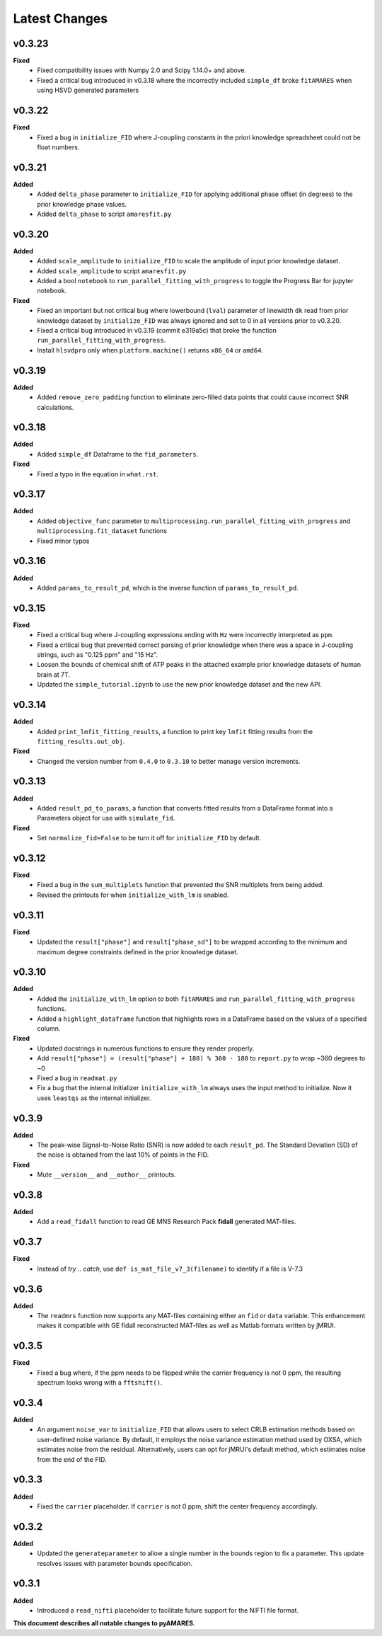 Latest Changes
--------------

v0.3.23
~~~~~~~

**Fixed**
  - Fixed compatibility issues with Numpy 2.0 and Scipy 1.14.0+ and above.
  - Fixed a critical bug introduced in v0.3.18 where the incorrectly included ``simple_df`` broke ``fitAMARES`` when using HSVD generated parameters


v0.3.22
~~~~~~~

**Fixed**
  - Fixed a bug in ``initialize_FID`` where J-coupling constants in the priori knowledge spreadsheet could not be float numbers.

v0.3.21
~~~~~~~

**Added**
  - Added ``delta_phase`` parameter to ``initialize_FID`` for applying additional phase offset (in degrees) to the prior knowledge phase values.
  - Added ``delta_phase`` to script ``amaresfit.py``

v0.3.20
~~~~~~~

**Added**
  - Added ``scale_amplitude`` to ``initialize_FID`` to scale the amplitude of input prior knowledge dataset.
  - Added ``scale_amplitude`` to script ``amaresfit.py``
  - Added a bool ``notebook`` to ``run_parallel_fitting_with_progress`` to toggle the Progress Bar for jupyter notebook.

**Fixed**
  - Fixed an important but not critical bug where lowerbound (``lval``) parameter of linewidth ``dk`` read from prior knowledge dataset by ``initialize_FID`` was always ignored and set to 0 in all versions prior to v0.3.20.
  - Fixed a critical bug introduced in v0.3.19 (commit e319a5c) that broke the function ``run_parallel_fitting_with_progress``.
  - Install ``hlsvdpro`` only when ``platform.machine()`` returns ``x86_64`` or ``amd64``.

v0.3.19
~~~~~~~

**Added**
  - Added ``remove_zero_padding`` function to eliminate zero-filled data points that could cause incorrect SNR calculations.

v0.3.18
~~~~~~~

**Added**
  - Added ``simple_df`` Dataframe to the ``fid_parameters``. 

**Fixed**
  - Fixed a typo in the equation in ``what.rst``.
  

v0.3.17
~~~~~~~

**Added**
  - Added ``objective_func`` parameter to ``multiprocessing.run_parallel_fitting_with_progress`` and ``multiprocessing.fit_dataset`` functions
  - Fixed minor typos

v0.3.16
~~~~~~~

**Added**
  - Added ``params_to_result_pd``, which is the inverse function of ``params_to_result_pd``. 

v0.3.15
~~~~~~~

**Fixed**
  - Fixed a critical bug where J-coupling expressions ending with ``Hz`` were incorrectly interpreted as ``ppm``.
  - Fixed a critical bug that prevented correct parsing of prior knowledge when there was a space in J-coupling strings, such as "0.125 ppm" and "15 Hz".
  - Loosen the bounds of chemical shift of ATP peaks in the attached example prior knowledge datasets of human brain at 7T.
  - Updated the ``simple_tutorial.ipynb`` to use the new prior knowledge dataset and the new API.


v0.3.14
~~~~~~~

**Added**
  - Added ``print_lmfit_fitting_results``, a function to print key ``lmfit`` fitting results from the ``fitting_results.out_obj``.

**Fixed**
  - Changed the version number from ``0.4.0`` to ``0.3.10`` to better manage version increments.

v0.3.13
~~~~~~~

**Added**
  - Added ``result_pd_to_params``, a function that converts fitted results from a DataFrame format into a Parameters object for use with ``simulate_fid``.

**Fixed**
  - Set ``normalize_fid=False`` to be turn it off for ``initialize_FID`` by default.

v0.3.12
~~~~~~~

**Fixed**
  - Fixed a bug in the ``sum_multiplets`` function that prevented the SNR multiplets from being added.
  - Revised the printouts for when ``initialize_with_lm`` is enabled.

v0.3.11
~~~~~~~

**Fixed**
  - Updated the ``result["phase"]`` and ``result["phase_sd"]`` to be wrapped according to the minimum and maximum degree constraints defined in the prior knowledge dataset.

v0.3.10
~~~~~~~

**Added**
  - Added the ``initialize_with_lm`` option to both ``fitAMARES`` and ``run_parallel_fitting_with_progress`` functions.
  - Added a ``highlight_dataframe`` function that highlights rows in a DataFrame based on the values of a specified column.

**Fixed**
  - Updated docstrings in numerous functions to ensure they render properly.
  - Add ``result["phase"] = (result["phase"] + 180) % 360 - 180`` to ``report.py`` to wrap ~360 degrees to ~0
  - Fixed a bug in ``readmat.py``
  - Fix a bug that the internal initializer ``initialize_with_lm`` always uses the input method to initialize. Now it uses ``leastqs`` as the internal initializer.

v0.3.9
~~~~~~

**Added**
  - The peak-wise Signal-to-Noise Ratio (SNR) is now added to each ``result_pd``. The Standard Deviation (SD) of the noise is obtained from the last 10% of points in the FID.

**Fixed**
  - Mute ``__version__`` and ``__author__`` printouts. 

v0.3.8 
~~~~~~

**Added** 
  - Add a ``read_fidall`` function to read GE MNS Research Pack **fidall** generated MAT-files. 

v0.3.7
~~~~~~

**Fixed** 
  - Instead of `try .. catch`, use ``def is_mat_file_v7_3(filename)`` to identify if a file is V-7.3 

v0.3.6
~~~~~~

**Added**
  - The ``readmrs`` function now supports any MAT-files containing either an ``fid`` or ``data`` variable. This enhancement makes it compatible with GE fidall reconstructed MAT-files as well as Matlab formats written by jMRUI.

v0.3.5
~~~~~~

**Fixed**
  - Fixed a bug where, if the ppm needs to be flipped while the carrier frequency is not 0 ppm, the resulting spectrum looks wrong with a ``fftshift()``.

v0.3.4
~~~~~~

**Added**
  - An argument ``noise_var`` to ``initialize_FID`` that allows users to select CRLB estimation methods based on user-defined noise variance. By default, it employs the noise variance estimation method used by OXSA, which estimates noise from the residual. Alternatively, users can opt for jMRUI's default method, which estimates noise from the end of the FID.

v0.3.3
~~~~~~

**Added**
  - Fixed the ``carrier`` placeholder. If ``carrier`` is not 0 ppm, shift the center frequency accordingly. 

v0.3.2
~~~~~~

**Added**
  - Updated the ``generateparameter`` to allow a single number in the bounds region to fix a parameter. This update resolves issues with parameter bounds specification.

v0.3.1
~~~~~~

**Added**
  - Introduced a ``read_nifti`` placeholder to facilitate future support for the NIFTI file format.


**This document describes all notable changes to pyAMARES.**
